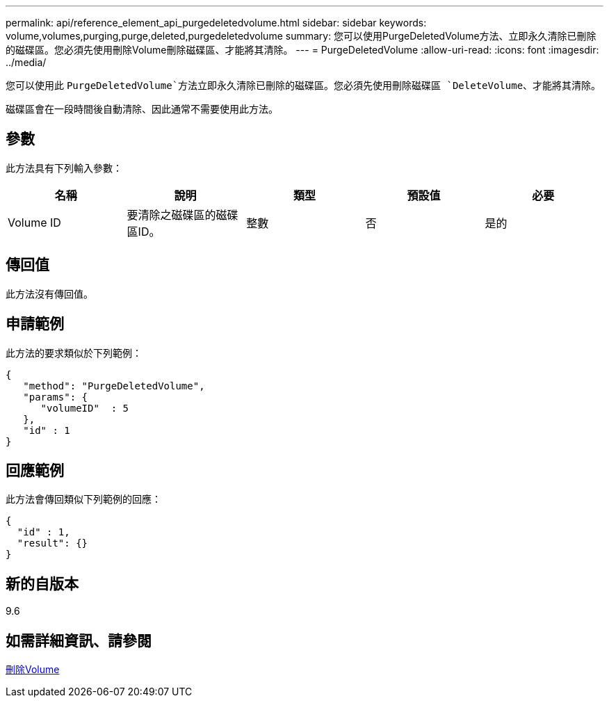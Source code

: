 ---
permalink: api/reference_element_api_purgedeletedvolume.html 
sidebar: sidebar 
keywords: volume,volumes,purging,purge,deleted,purgedeletedvolume 
summary: 您可以使用PurgeDeletedVolume方法、立即永久清除已刪除的磁碟區。您必須先使用刪除Volume刪除磁碟區、才能將其清除。 
---
= PurgeDeletedVolume
:allow-uri-read: 
:icons: font
:imagesdir: ../media/


[role="lead"]
您可以使用此 `PurgeDeletedVolume`方法立即永久清除已刪除的磁碟區。您必須先使用刪除磁碟區 `DeleteVolume`、才能將其清除。

磁碟區會在一段時間後自動清除、因此通常不需要使用此方法。



== 參數

此方法具有下列輸入參數：

|===
| 名稱 | 說明 | 類型 | 預設值 | 必要 


| Volume ID | 要清除之磁碟區的磁碟區ID。 | 整數 | 否 | 是的 
|===


== 傳回值

此方法沒有傳回值。



== 申請範例

此方法的要求類似於下列範例：

[listing]
----
{
   "method": "PurgeDeletedVolume",
   "params": {
      "volumeID"  : 5
   },
   "id" : 1
}
----


== 回應範例

此方法會傳回類似下列範例的回應：

[listing]
----
{
  "id" : 1,
  "result": {}
}
----


== 新的自版本

9.6



== 如需詳細資訊、請參閱

xref:reference_element_api_deletevolume.adoc[刪除Volume]
